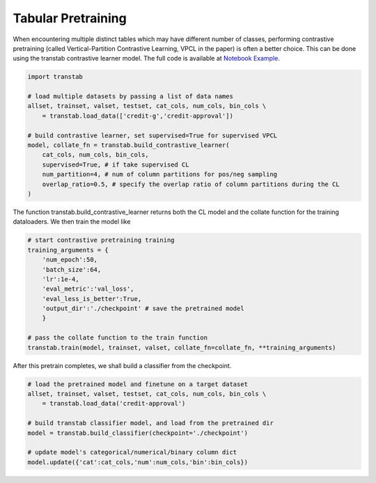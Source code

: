 Tabular Pretraining
===================

When encountering multiple distinct tables which may have different number of classes, performing
contrastive pretraining (called Vertical-Partition Contrastive Learning, VPCL in the paper) is often
a better choice. This can be done using the transtab contrastive learner model.
The full code is available at `Notebook Example <https://github.com/ryanwangzf/transtab/blob/master/examples/contrastive_learning.ipynb>`_.


.. code-block:: python

    import transtab

    # load multiple datasets by passing a list of data names
    allset, trainset, valset, testset, cat_cols, num_cols, bin_cols \
        = transtab.load_data(['credit-g','credit-approval'])

    # build contrastive learner, set supervised=True for supervised VPCL
    model, collate_fn = transtab.build_contrastive_learner(
        cat_cols, num_cols, bin_cols, 
        supervised=True, # if take supervised CL
        num_partition=4, # num of column partitions for pos/neg sampling
        overlap_ratio=0.5, # specify the overlap ratio of column partitions during the CL
    )


The function transtab.build_contrastive_learner returns both the CL model and the collate function
for the training dataloaders. We then train the model like

.. code-block:: python

    # start contrastive pretraining training
    training_arguments = {
        'num_epoch':50,
        'batch_size':64,
        'lr':1e-4,
        'eval_metric':'val_loss',
        'eval_less_is_better':True,
        'output_dir':'./checkpoint' # save the pretrained model
        }

    # pass the collate function to the train function
    transtab.train(model, trainset, valset, collate_fn=collate_fn, **training_arguments)

    
After this pretrain completes, we shall build a classifier from the checkpoint.

.. code-block:: python

    # load the pretrained model and finetune on a target dataset
    allset, trainset, valset, testset, cat_cols, num_cols, bin_cols \
        = transtab.load_data('credit-approval')

    # build transtab classifier model, and load from the pretrained dir
    model = transtab.build_classifier(checkpoint='./checkpoint')

    # update model's categorical/numerical/binary column dict
    model.update({'cat':cat_cols,'num':num_cols,'bin':bin_cols})

